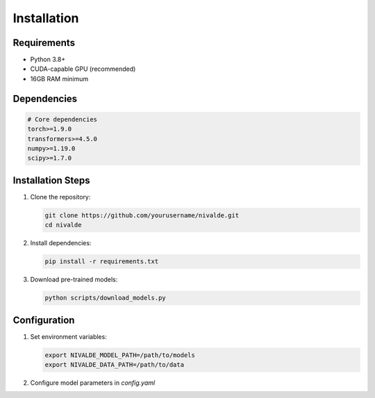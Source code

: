 Installation
============

Requirements
-----------

- Python 3.8+
- CUDA-capable GPU (recommended)
- 16GB RAM minimum

Dependencies
-----------

.. code-block:: bash

   # Core dependencies
   torch>=1.9.0
   transformers>=4.5.0
   numpy>=1.19.0
   scipy>=1.7.0

Installation Steps
---------------

1. Clone the repository:

   .. code-block:: bash

      git clone https://github.com/yourusername/nivalde.git
      cd nivalde

2. Install dependencies:

   .. code-block:: bash

      pip install -r requirements.txt

3. Download pre-trained models:

   .. code-block:: bash

      python scripts/download_models.py

Configuration
------------

1. Set environment variables:

   .. code-block:: bash

      export NIVALDE_MODEL_PATH=/path/to/models
      export NIVALDE_DATA_PATH=/path/to/data

2. Configure model parameters in `config.yaml`
